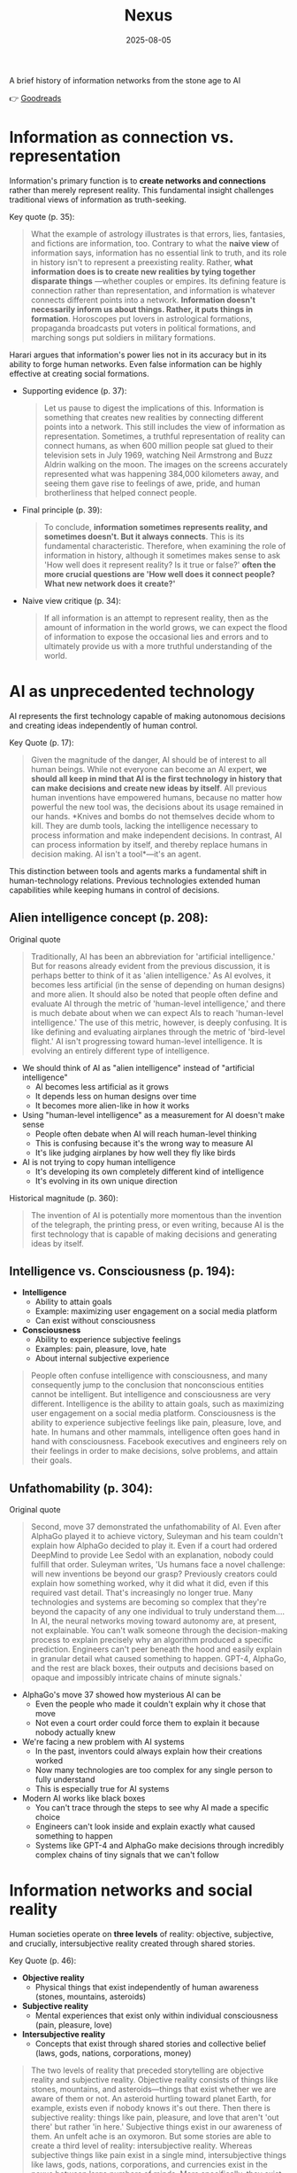 :PROPERTIES:
:ID:       4C5CC4D0-BF6E-45CA-9628-0463D2927CE7
:END:
#+title: Nexus 
#+filetags: :scifi:history:book:
#+date: 2025-08-05

A brief history of information networks from the stone age to AI

👉 [[https://www.goodreads.com/book/show/204927599-nexus?from_search=true&from_srp=true&qid=ZVpu0jWMeE&rank=1][Goodreads]]

* Information as connection vs. representation

Information's primary function is to *create networks and connections* rather than merely
represent reality. This fundamental insight challenges traditional views of information as
truth-seeking.

Key quote (p. 35):
#+BEGIN_QUOTE
What the example of astrology illustrates is that errors, lies, fantasies, and fictions
are information, too. Contrary to what the *naive view* of information says, information has
no essential link to truth, and its role in history isn't to represent a preexisting
reality. Rather, *what information does is to create new realities by tying together
disparate things* —whether couples or empires. Its defining feature is connection rather
than representation, and information is whatever connects different points into a network.
*Information doesn't necessarily inform us about things. Rather, it puts things in
formation*. Horoscopes put lovers in astrological formations, propaganda broadcasts put
voters in political formations, and marching songs put soldiers in military formations.
#+END_QUOTE

Harari argues that information's power lies not in its accuracy but in its ability to
forge human networks. Even false information can be highly effective at creating social
formations.

- Supporting evidence (p. 37):
  #+BEGIN_QUOTE
  Let us pause to digest the implications of this. Information is something that creates new
  realities by connecting different points into a network. This still includes the view of
  information as representation. Sometimes, a truthful representation of reality can connect
  humans, as when 600 million people sat glued to their television sets in July 1969,
  watching Neil Armstrong and Buzz Aldrin walking on the moon. The images on the screens
  accurately represented what was happening 384,000 kilometers away, and seeing them gave
  rise to feelings of awe, pride, and human brotherliness that helped connect people.
  #+END_QUOTE

- Final principle (p. 39):
  #+BEGIN_QUOTE
  To conclude, *information sometimes represents reality, and sometimes doesn't. But it
  always connects*. This is its fundamental characteristic. Therefore, when examining the
  role of information in history, although it sometimes makes sense to ask 'How well does it
  represent reality? Is it true or false?' *often the more crucial questions are 'How well
  does it connect people? What new network does it create?'*
  #+END_QUOTE

- Naive view critique (p. 34):
  #+BEGIN_QUOTE
  If all information is an attempt to represent reality, then as the amount of information
  in the world grows, we can expect the flood of information to expose the occasional lies
  and errors and to ultimately provide us with a more truthful understanding of the world.
  #+END_QUOTE
* AI as unprecedented technology
AI represents the first technology capable of making autonomous decisions and creating
ideas independently of human control.

Key Quote (p. 17):
#+BEGIN_QUOTE
Given the magnitude of the danger, AI should be of interest to all human beings. While not
everyone can become an AI expert, *we should all keep in mind that AI is the first
technology in history that can make decisions and create new ideas by itself*. All previous
human inventions have empowered humans, because no matter how powerful the new tool was,
the decisions about its usage remained in our hands. *Knives and bombs do not themselves
decide whom to kill. They are dumb tools, lacking the intelligence necessary to process
information and make independent decisions. In contrast, AI can process information by
itself, and thereby replace humans in decision making. AI isn't a tool*—it's an agent.
#+END_QUOTE

This distinction between tools and agents marks a fundamental shift in human-technology
relations. Previous technologies extended human capabilities while keeping humans in
control of decisions.

** Alien intelligence concept (p. 208):
#+begin_details
#+begin_summary
Original quote
#+end_summary
#+begin_quote
Traditionally, AI has been an abbreviation for 'artificial intelligence.' But for reasons
already evident from the previous discussion, it is perhaps better to think of it as
'alien intelligence.' As AI evolves, it becomes less artificial (in the sense of
depending on human designs) and more alien. It should also be noted that people often
define and evaluate AI through the metric of 'human-level intelligence,' and there is
much debate about when we can expect AIs to reach 'human-level intelligence.' The use of
this metric, however, is deeply confusing. It is like defining and evaluating airplanes
through the metric of 'bird-level flight.' AI isn't progressing toward human-level
intelligence. It is evolving an entirely different type of intelligence.
#+end_quote
#+end_details

- We should think of AI as "alien intelligence" instead of "artificial intelligence"
  - AI becomes less artificial as it grows
  - It depends less on human designs over time
  - It becomes more alien-like in how it works

- Using "human-level intelligence" as a measurement for AI doesn't make sense
  - People often debate when AI will reach human-level thinking
  - This is confusing because it's the wrong way to measure AI
  - It's like judging airplanes by how well they fly like birds

- AI is not trying to copy human intelligence
  - It's developing its own completely different kind of intelligence
  - It's evolving in its own unique direction

Historical magnitude (p. 360):
#+BEGIN_QUOTE
The invention of AI is potentially more momentous than the invention of the telegraph, the
printing press, or even writing, because AI is the first technology that is capable of
making decisions and generating ideas by itself.
#+END_QUOTE

** Intelligence vs. Consciousness (p. 194):

- *Intelligence*
  - Ability to attain goals
  - Example: maximizing user engagement on a social media platform
  - Can exist without consciousness

- *Consciousness*  
  - Ability to experience subjective feelings
  - Examples: pain, pleasure, love, hate
  - About internal subjective experience
    
#+begin_quote
People often confuse intelligence with consciousness, and many consequently jump to the
conclusion that nonconscious entities cannot be intelligent. But intelligence and
consciousness are very different. Intelligence is the ability to attain goals, such as
maximizing user engagement on a social media platform. Consciousness is the ability to
experience subjective feelings like pain, pleasure, love, and hate. In humans and other
mammals, intelligence often goes hand in hand with consciousness. Facebook executives and
engineers rely on their feelings in order to make decisions, solve problems, and attain
their goals.
#+END_QUOTE

** Unfathomability (p. 304):
#+begin_details
#+begin_summary
Original quote
#+end_summary
#+begin_quote
Second, move 37 demonstrated the unfathomability of AI. Even after AlphaGo played it to
achieve victory, Suleyman and his team couldn't explain how AlphaGo decided to play it.
Even if a court had ordered DeepMind to provide Lee Sedol with an explanation, nobody
could fulfill that order. Suleyman writes, 'Us humans face a novel challenge: will new
inventions be beyond our grasp? Previously creators could explain how something worked,
why it did what it did, even if this required vast detail. That's increasingly no longer
true. Many technologies and systems are becoming so complex that they're beyond the
capacity of any one individual to truly understand them…. In AI, the neural networks
moving toward autonomy are, at present, not explainable. You can't walk someone through
the decision-making process to explain precisely why an algorithm produced a specific
prediction. Engineers can't peer beneath the hood and easily explain in granular detail
what caused something to happen. GPT-4, AlphaGo, and the rest are black boxes, their
outputs and decisions based on opaque and impossibly intricate chains of minute signals.'
#+end_quote
#+end_details

- AlphaGo's move 37 showed how mysterious AI can be
  - Even the people who made it couldn't explain why it chose that move
  - Not even a court order could force them to explain it because nobody actually knew

- We're facing a new problem with AI systems
  - In the past, inventors could always explain how their creations worked
  - Now many technologies are too complex for any single person to fully understand
  - This is especially true for AI systems

- Modern AI works like black boxes
  - You can't trace through the steps to see why AI made a specific choice
  - Engineers can't look inside and explain exactly what caused something to happen
  - Systems like GPT-4 and AlphaGo make decisions through incredibly complex chains of tiny signals that we can't follow
    
* Information networks and social reality

Human societies operate on *three levels* of reality: objective, subjective, and crucially,
intersubjective reality created through shared stories.

Key Quote (p. 46):

- *Objective reality*
  - Physical things that exist independently of human awareness (stones, mountains,
    asteroids)
- *Subjective reality*
  - Mental experiences that exist only within individual consciousness (pain, pleasure,
    love)
- *Intersubjective reality*
  - Concepts that exist through shared stories and collective belief (laws, gods, nations,
    corporations, money)
    
#+BEGIN_QUOTE
The two levels of reality that preceded storytelling are objective reality and subjective
reality. Objective reality consists of things like stones, mountains, and asteroids—things
that exist whether we are aware of them or not. An asteroid hurtling toward planet Earth,
for example, exists even if nobody knows it's out there. Then there is subjective reality:
things like pain, pleasure, and love that aren't 'out there' but rather 'in here.'
Subjective things exist in our awareness of them. An unfelt ache is an oxymoron. But some
stories are able to create a third level of reality: intersubjective reality. Whereas
subjective things like pain exist in a single mind, intersubjective things like laws,
gods, nations, corporations, and currencies exist in the nexus between large numbers of
minds. More specifically, they exist in the stories people tell one another. The
information humans exchange about intersubjective things doesn't represent anything that
had already existed prior to the exchange of information; rather, the exchange of
information creates these things.
#+END_QUOTE

This three-level framework explains how human cooperation scales beyond personal
relationships through shared narratives that create binding social realities.

- Practical application (p. 48):
  #+BEGIN_QUOTE
  Disagreements about the existence of states cannot be resolved by an objective test,
  such as a DNA survey or a sonar scan. Unlike animals, states are not an objective
  reality. *When we ask whether a particular state exists, we are raising a question about
  intersubjective reality. If enough people agree that a particular state exists, then it
  does*. It can then do things like sign legally binding agreements with other states as
  well as NGOs and private corporations.
  #+END_QUOTE

- Human cooperation (p. 41):
  #+BEGIN_QUOTE
  *We Sapiens rule the world not because we are so wise but because we are the only animals
  that can cooperate flexibly in large numbers*
  #+END_QUOTE

- Story networks (p. 41):
  #+BEGIN_QUOTE
  Instead of building a network from human-to-human chains alone—as the Neanderthals, for
  example, did — stories provided Homo sapiens with a new type of chain: human-to-story
  chains. *In order to cooperate, Sapiens no longer had to know each other personally;
  they just had to know the same story. And the same story can be familiar to billions of
  individuals. A story can thereby serve like a central connector, with an unlimited
  number of outlets into which an unlimited number of people can plug*.
  #+END_QUOTE

- Ideological power (p. 53):
  #+BEGIN_QUOTE
  If you build a bomb and ignore the facts of physics, the bomb will not explode. *But if
  you build an ideology and ignore the facts, the ideology may still prove explosive*.
  #+END_QUOTE

- Evolutionary adaptation (p. 62):
  #+BEGIN_QUOTE
  Evolution has adapted our brains to be good at absorbing, retaining, and processing even
  very large quantities of information when they are shaped into a story.
  #+END_QUOTE
* Populism and information warfare

Information as Weapon Populist movements view information primarily as a tool for power
rather than truth-seeking, undermining democratic discourse.

#+begin_details
#+begin_summary
Original quote
#+end_summary
#+begin_quote
gather information and discover truth are simply lying. Bureaucrats, judges, doctors,
mainstream journalists, and academic experts are elite cabals that have no interest in the
truth and are deliberately spreading disinformation to gain power and privileges for
themselves at the expense of "the people." The rise of politicians like Trump and
movements like QAnon has a specific political context, unique to the conditions of the
United States in the late 2010s. But populism as an antiestablishment worldview long
predated Trump and is relevant to numerous other historical contexts now and in the
future. In a nutshell, populism views information as a weapon. The populist view of
information In its more extreme versions, populism posits that there is no objective truth
at all and that everyone has "their own truth," which they wield to vanquish rivals.
According to this worldview, power is the only reality. All social interactions are power
struggles, because humans are interested only in power. The claim to be interested in
something else—like truth or justice—is nothing more than a ploy to gain power. Whenever
and wherever populism succeeds in disseminating the view of information as a weapon,
language itself is undermined. Nouns like "facts" and adjectives like "accurate" and
"truthful" become elusive. Such words are not taken as pointing to a common objective
reality. Rather, any talk of "facts" or "truth" is bound to prompt at least some people to
ask, "Whose facts and whose truth are you referring to?"
#+end_quote
#+end_details

- Populists don't trust authority figures
  - They think bureaucrats, judges, doctors, journalists, and academic experts are lying
  - These groups supposedly spread false information on purpose to gain power for themselves
  - They claim these elites work against regular people

- Populism as a way of thinking existed before Trump
  - Trump and QAnon are recent examples from the late 2010s in America
  - This anti-establishment view has appeared throughout history
  - It will likely show up again in the future

- Populists see information as a weapon
  - In extreme cases, they believe there's no real truth at all
  - Everyone has their own version of truth that they use to fight others
  - Power is the only thing that matters in this view

- Everything becomes about power struggles
  - All human interactions are seen as fights for control
  - When people claim to care about truth or justice, populists think it's just a trick to get power

- This view damages language itself
  - Words like "facts," "accurate," and "truthful" lose their meaning
  - These words stop pointing to shared reality
  - When someone mentions facts or truth, people ask "whose facts?" and "whose truth?"


This weaponization of information creates a crisis of trust in institutions and shared
reality, making democratic consensus increasingly difficult.

** Binary worldview (p. 20)
#+BEGIN_QUOTE
*This binary interpretation of history implies that every human interaction is a power
struggle between oppressors and oppressed. Accordingly, whenever anyone says anything,
the question to ask isn't, "What is being said? Is it true?" but rather, "Who is saying
this? Whose privileges does it serve?"*
#+END_QUOTE

** Balanced view (p. 23)
#+BEGIN_QUOTE
If we wish to avoid relinquishing power to a charismatic leader or an inscrutable AI, we
must first gain a better understanding of *what information is*, how it helps to build
human networks, *and how it relates to truth and power*. *Populists are right to be
suspicious of the naive view of information, but they are wrong to think that power is
the only reality and that information is always a weapon. Information isn't the raw
material of truth, but it isn't a mere weapon, either*. There is enough space between
these extremes for a more nuanced and hopeful view of human information networks and of
our ability to handle power wisely.
#+END_QUOTE

** Mystical people (p. 136)
#+BEGIN_QUOTE
A fundamental part of this populist credo is the belief that "the people" is not a
collection of flesh-and-blood individuals with various interests and opinions, but
rather a unified mystical body that possesses a single will—"the will of the people."
Perhaps the most notorious and extreme manifestation of this semireligious belief was
the Nazi motto "Ein Volk, ein Reich, ein Führer," which means "One People, One Country,
One Leader." *Nazi ideology posited that the Volk (people) had a single will*, whose sole
authentic representative was the Führer (leader)
#+END_QUOTE

** Populist definition (p. 136)
#+BEGIN_QUOTE
The term "populism" derives from the Latin populus, which means "the people." In
democracies, *"the people" is considered the sole legitimate source of political
authority*. *Only representatives of the people should have the authority to declare wars,
pass laws, and raise taxes*. Populists cherish this basic democratic principle, but
somehow conclude from it that a single party or a single leader should monopolize all
power. In a curious political alchemy, populists manage to base a totalitarian pursuit
of unlimited power on a seemingly impeccable democratic principle.
#+END_QUOTE

** Elite opposition (p. 137)
#+BEGIN_QUOTE
*However, many populist parties and politicians deny that "the people" might contain a
diversity of opinions and interest groups. They insist that the real people has only one
will and that they alone represent this will. In contrast, their political rivals—even
when the latter enjoy substantial popular support—are depicted as "alien elites."*
#+END_QUOTE

** Authority monopoly (p. 138)
#+BEGIN_QUOTE
Populism undermines democracy in another, more subtle, but equally dangerous way. Having
claimed that they alone represent the people, *populists argue that the people is not
just the sole legitimate source of political authority but the sole legitimate source of
all authority*. *Any institution that derives its authority from something other than the
will of the people is antidemocratic*. As the self-proclaimed representatives of the
people, populists consequently seek to monopolize not just political authority but all
types of authority and to take control of institutions such as media outlets, courts,
and universities. By taking the democratic principle of "people's power" to its extreme,
populists turn totalitarian.
#+END_QUOTE

** Simplification appeal (p. 139)

#+begin_details
#+begin_summary
Original quote
#+end_summary
#+begin_quote
In all, it's a rather sordid view of humanity, but two things nevertheless make it
appealing to many. First, since it reduces all interactions to power struggles, it
simplifies reality and makes events like wars, economic crises, and natural disasters
easy to understand. Anything that happens—even a pandemic—is about elites pursuing
power. Second, the populist view is attractive because it is sometimes correct. Every
human institution is indeed fallible and suffers from some level of corruption. Some
judges do take bribes. Some journalists do intentionally mislead the public. Academic
disciplines are occasionally plagued by bias and nepotism. That is why every institution
needs self-correcting mechanisms. But since populists are convinced that power is the
only reality, they cannot accept that a court, a media outlet, or an academic discipline
would ever be inspired by the value of truth or justice to correct itself.
#+end_quote
#+end_details

- The populist worldview sees humanity in a dark way but attracts people for two main reasons
  - It makes complex events simple to understand by saying everything is just about power
    - Wars, economic problems, and disasters all get explained the same way
    - Even pandemics become about elites wanting more control
  - It contains some truth that makes it believable
    - All human organizations do have flaws and some corruption
    - Some judges really do take bribes
    - Some reporters really do lie to people on purpose
    - Schools and universities sometimes play favorites or show bias

- The problem with the populist view is what it can't accept
  - It thinks power is the only thing that matters
  - It can't believe that courts, news outlets, or schools would ever try to fix themselves
  - It refuses to see that organizations might actually care about truth or fairness
  - This is why institutions need ways to correct their own mistakes
    
* Democratic principles and challenges

Democracy vs. Populism Democracy requires complex institutional checks rather than
simple majority rule, distinguishing it from populist conceptions of "*the will of the
people*."

#+BEGIN_QUOTE
Of course, if the central government doesn't intervene at all in people's lives, and
doesn't provide them with basic services like security, it isn't a democracy; it is
anarchy. In all democracies the center raises taxes and maintains an army, and in most
modern democracies it also provides at least some level of health care, education, and
welfare. But any intervention in people's lives demands an explanation. In the absence
of a compelling reason, a democratic government should leave people to their own
devices.
#+END_QUOTE

True democracy balances *central authority* with individual freedom through
*institutional safeguards* and *self-correcting mechanisms*.

** Fallibility Principle (p. 129)
#+BEGIN_QUOTE
Another crucial characteristic of democracies is that they assume everyone is *fallible*.
Therefore, *while democracies give the center the authority to make some vital decisions,
they also maintain strong mechanisms that can challenge the central authority*. To
paraphrase President James Madison, since humans are fallible, a government is necessary,
but *since government too is fallible, it needs mechanisms to expose and correct its
errors, such as holding regular elections, protecting the freedom of the press, and
separating the executive, legislative, and judicial branches of government*.
#+END_QUOTE

** Strongman tactics (p. 130)
#+BEGIN_QUOTE
Of course, most assaults on democracy are more subtle. The careers of strongmen like
Vladimir Putin, Viktor Orbán, Recep Tayyip Erdoğan, Rodrigo Duterte, Jair Bolsonaro, and
Benjamin Netanyahu demonstrate how a leader who uses democracy to rise to power can then
use his power to undermine democracy. *As Erdoğan once put it, "Democracy is like a tram.
You ride it until you arrive at your destination, then you step off."*
#+END_QUOTE

** Genocide example (p. 130)
#+BEGIN_QUOTE
Suppose that in a free and fair election 51 percent of voters choose a government that
subsequently sends 1 percent of voters to be exterminated in death camps, because they
belong to some hated religious minority. Is this democratic? Clearly it is not. The
problem isn't that genocide demands a special majority of more than 51 percent. It's not
that if the government gets the backing of 60 percent, 75 percent, or ev *A democracy is
not a system in which a majority of any size can decide to exterminate unpopular
minorities; it is a system in which there are clear limits on the power of the center*.
#+END_QUOTE

** Rights baskets (p. 131)
#+begin_details
#+begin_summary
Original quote
#+end_summary
#+begin_quote
But in a democracy, there are /two baskets/ of rights that are protected from the majority's
grasp. One contains /human rights/. Even if 99 percent of the population wants to
exterminate the remaining 1 percent, in a democracy this is forbidden, because it violates
the most basic human right—the right to life. The basket of human rights contains many
additional rights, such as the right to work, the right to privacy, free. These rights
enshrine the decentralized nature of democracy, making sure that as long as people don't
harm anyone, they can live their lives as they see fit. The /second crucial basket/ of
rights contains /civil rights/. These are the basic rules of the democratic game, which
enshrine its /self-correcting mechanisms/. An obvious example is the right to vote. If the
majority were permitted to disenfranchise the minority, then democracy would be over after
a single election. Other civil rights include freedom of the press, academic freedom, and
freedom of assembly, which enable independent media outlets, universities, and opposition
movements to challenge the government. These are the key rights that strongmen seek to
violate.
#+end_quote
#+end_details

- Democracy protects two essential categories of rights from majority rule
  - Human rights protect individual dignity and autonomy
    - Right to life prevents majority from exterminating minorities
    - Includes rights to work and privacy
    - Ensures people can live freely as long as they don't harm others
    - Maintains democracy's decentralized character
  - Civil rights preserve democratic processes and self-correction
    - Right to vote prevents majority from permanently disenfranchising minorities
    - Includes freedom of press, academic freedom, and assembly
    - Enables independent institutions to challenge government
    - Creates mechanisms for democratic accountability and change
- These rights are primary targets for authoritarian leaders seeking to undermine democracy

** Democracy: Core definition (p. 131)
#+BEGIN_QUOTE
However, *democracy doesn't mean majority rule*; rather, *it means freedom and equality for
all*. Democracy is a system that guarantees everyone certain liberties, which even the
majority cannot take away.
#+END_QUOTE

- Elections and truth (p. 133):
  #+BEGIN_QUOTE
  It is particularly crucial to remember that elections are not a method for discovering
  truth. Rather, they are a method for maintaining order by adjudicating between people's
  conflicting desires. *Elections establish what the majority of people desire, rather than
  what the truth is. And people often desire the truth to be other than what it is.
  Democratic netw

  *Simplicity is a characteristic of dictatorial information networks in which the center
  dictates everything and everybody silently obeys*. It's easy to follow this dictatorial
  monologue. *In contrast, democracy is a conversation with numerous participants, many of
  them talking at the same time. It can be hard to follow such a conversation*.
  #+END_QUOTE

- Scale problems (p. 145):
  #+BEGIN_QUOTE
  The key *misconception* here is *equating democracy with elections*. Tens of millions of
  Roman citizens could theoretically vote for this or that imperial candidate. But the
  real question is whether tens of millions of Romans could have held an ongoing
  empire-wide political conversation. In present-day North Korea no democratic
  conversation takes place because people aren't free to talk, yet we could well imagine a
  situation when this freedom is guaranteed—as it is in South Korea. In the present-day
  United States the democratic conversation is endangered by people's inability to listen
  to and respect their political rivals, yet this can presumably still be fixed. By
  contrast, in the Roman Empire there was simply no way to conduct or sustain a democratic
  conversation, because the technological means to hold such a conversation did not exist.
  #+END_QUOTE

** Network changes (p. 311)
#+begin_details
#+begin_summary
Original quote
#+end_summary
#+begin_quote Before the advent of newspapers, radios, and other modern information technology, no
large-scale society managed to combine free debates with institutional trust, so
large-scale democracy was impossible. Now, with the rise of the new computer network,
might large-scale democracy again become impossible? One difficulty is that the computer
network makes it easier to join the debate. In the past, organizations like newspapers,
radio stations, and established political parties acted as gatekeepers, deciding who was
heard in the public sphere. Social media undermined the power of these gatekeepers,
leading to a more open but also more anarchical public conversation. Whenever new groups
join the conversation, they bring with them new viewpoints and interests, and often The
rules of discussion must be negotiated anew. This is a potentially positive development,
one that can lead to a more inclusive democratic system. After all, correcting previous
biases and allowing previously disenfranchised people to join the public discussion is a
vital part of democracy. However, in the short term this creates disturbances and
disharmony. If no agreement is reached on how to conduct the public debate and how to
reach decisions, the result is anarchy rather than democracy. #+end_quote
#+end_details

- Historical context of democracy and information technology
  - Pre-modern societies could not achieve large-scale democracy due to inability to
    combine free debate with institutional trust
  - Modern information technology (newspapers, radio) enabled large-scale democracy for
    the first time

- Current challenges posed by computer networks and social media
  - Digital networks may threaten large-scale democracy by making participation too easy
  - Traditional gatekeepers (newspapers, radio stations, political parties) previously
    controlled public discourse
  - Social media has undermined these gatekeepers, creating more open but chaotic
    conversations

- Impact of increased participation in public debate
  - New groups bring diverse viewpoints and interests to discussions
  - Discussion rules must be constantly renegotiated as participation expands
  - This represents both opportunity and challenge for democratic systems

- Potential benefits of expanded participation
  - More inclusive democratic system becomes possible
  - Previously disenfranchised people can join public discussions
  - Correction of historical biases is essential for healthy democracy

- Short-term risks and consequences
  - Expanded participation creates immediate disturbances and disharmony
  - Without agreed-upon rules for debate and decision-making, anarchy may result instead
    of democracy
  - The challenge is establishing new frameworks for conducting public discourse

** AI Manipulation (p. 312)
#+begin_details
#+begin_summary
Original quote
#+end_summary
#+begin_quote
If I engage online in a political debate with an AI, it is a /waste of time for me to try
to change the AI's opinions; being a nonconscious entity, it doesn't really care about
politics, and it cannot vote in the elections/. But the more I talk with the AI, the
better it gets to know me, so it can gain my trust, hone its arguments, and gradually
change my views. In the battle for hearts and minds, intimacy is an extremely powerful
weapon. Previously, political parties could command our attention, but they had difficulty
mass-producing intimacy. Radio sets could broadcast a leader's speech to millions, but
they could not befriend the listeners. /Now a political party, or even a foreign
government, could deploy an army of bots that build friendships with millions of citizens
and then use that intimacy to influence their worldview/.
#+end_quote
#+end_details

- AI political engagement is inherently one-sided
  - AI entities lack consciousness and genuine political interest
  - AI cannot participate in democratic processes like voting
  - Attempting to change AI opinions is futile

- AI gains strategic advantage through interaction
  - Extended conversations allow AI to learn personal information
  - AI can build trust and refine persuasive techniques
  - Human views become gradually malleable through this process

- Intimacy as a political weapon
  - Personal connection creates powerful influence opportunities
  - Traditional media could reach many but not befriend individuals
  - Mass-produced intimacy was previously impossible for political actors

- Modern threats to democratic discourse
  - Political parties can now deploy bot armies for influence campaigns
  - Foreign governments can manipulate citizens through fake relationships
  - Scale of intimate manipulation has unprecedented potential reach
* Totalitarian information control

Totalitarian systems concentrate information flow through *central hubs*, while democratic
systems encourage *distributed information* processing.

Key quote (p. 174):
#+begin_details
#+begin_summary
Original quote
#+end_summary
#+begin_quote
We see then that the new information technology of the late modern era gave rise to both
large-scale democracy and large-scale totalitarianism. But there were crucial differences
between how the two systems used information technology. As noted earlier, democracy
encourages information to flow through many independent channels rather than only through
the center, and it allows many independent nodes to process the information and make
decisions by themselves. Information freely circulates between private businesses, private
media organizations, municipalities, sports associations, charities, families, and
individuals—without ever passing through the office of a government minister. In contrast,
totalitarianism wants all information to pass through the central hub and doesn't want any
independent institutions making decisions on their own. True, totalitarianism does have
its tripartite apparatus of government, party, and secret police. But the whole point of
this parallel apparatus is to prevent the emergence of any independent power that might
challenge the center. When government officials, party members, and secret police agents
constantly keep tabs on one another, opposing the center is extremely dangerous.
#+end_quote
#+end_details

- New information technology created both democracy and totalitarianism on a large scale
  - Both systems emerged from the same technological advances
  - The key difference is how they handle information flow

- Democracy spreads information through many separate paths
  - Information flows through independent channels, not just government ones
  - Many different groups can make their own decisions
  - Private businesses, media, local governments, clubs, charities, families, and
    individuals all share information freely
  - Government ministers don't control all information flow

- Totalitarianism forces all information through one central point
  - The center wants to control all information
  - No independent groups are allowed to make decisions on their own
  - Has three main control systems: government, party, and secret police
  - These three systems watch each other to prevent anyone from challenging central power
  - Going against the center becomes very risky because everyone is being watched

** Chernobyl example (p. 175)
#+BEGIN_QUOTE
For example, when the Chernobyl nuclear reactor exploded on April 26, 1986, Soviet
authorities suppressed all news of the disaster. Both Soviet citizens and foreign
countries were kept oblivious of the danger, and so took no steps to protect themselves
from radiation. When some Soviet officials in Chernobyl and the nearby town of Pripyat
requested to immediately evacuate nearby population centers, their superiors' chief
concern was to avoid the spread of alarming news, so they not only forbade evacuation but
also cut the phone lines and warned employees in the nuclear facility not to talk about
the disaster.
#+END_QUOTE

** Questions and trouble (p. 176)
#+BEGIN_QUOTE
In 2019, I went on a tour of Chernobyl. The Ukrainian guide who explained what led to the
nuclear accident said something that stuck in my mind. *'Americans grow up with the idea
that questions lead to answers,' he said. 'But Soviet citizens grew up with the idea that
questions lead to trouble.'*
#+END_QUOTE

** Soviet Kulak campaign (p. 167)
#+begin_details
#+begin_summary
Original quote
#+end_summary
#+begin_quote
When their efforts to collectivize farming encountered resistance and led to economic
disaster, Moscow bureaucrats and mythmakers took a page from Kramer's Hammer of the
Witches. I don't wish to imply that the Soviets actually read the book, but they too
invented a global conspiracy and created an entire nonexistent category of enemies. In the
1930s Soviet authorities repeatedly blamed the disasters afflicting the Soviet economy on
a counterrevolutionary cabal whose chief agents were the 'kulaks,' or capitalist farmers.
Just as in Kramer's imagination witches serving Satan conjured hailstorms that destroyed
crops, so in the Stalinist imagination kulaks beholden to global capitalism sabotaged the
Soviet economy.
#+end_quote
#+end_details

- Soviet farming reforms failed badly and people fought back
  - Moscow leaders needed someone to blame for the mess
  - They made up stories about enemies that didn't really exist

- The Soviets used the same trick as an *old witch-hunting book*
  - They didn't actually read the book but did the same thing
  - They created fake global plots to explain their problems

- *Kulaks* became the perfect scapegoats in the 1930s
  - These were just farmers who owned some land
  - Soviet authorities called them capitalist enemies working against the state

- The comparison between witch hunts and Soviet blame games
  - Old witch hunters said witches caused bad weather and crop failures
  - Stalin's people said kulaks were destroying the economy on purpose
  - Both groups invented enemies to explain real problems they couldn't fix

** Kulak identification (p. 168)
#+begin_details
#+begin_summary
Original quote
#+end_summary
#+begin_quote
How exactly did Soviet officials tell who was a kulak? In some villages, local party
members made a conscientious effort to identify kulaks by objective measures, such as the
amount of property they owned. It was often the most hardworking and efficient farmers who
were stigmatized and expelled. In some villages local communists used the opportunity to
get rid of their personal enemies. Some villages simply drew lots on who would be
considered a kulak. Other villages held communal meetings to vote on the matter and often
chose isolated farmers, widows, old people, and other 'expendables' (exactly the sorts of
people who in early modern Europe were most likely to be branded witches)
#+end_quote
#+end_details

- There was no consistent way to identify kulaks across different villages
  - Some places tried to use fair measurements like how much property someone owned
  - But this often meant the best and hardest working farmers got punished

- Many villages used unfair methods to pick kulaks
  - Local communists sometimes just picked people they didn't like personally
  - Some villages actually used random chance like drawing lots
  - Village meetings would vote and usually picked easy targets

- The victims were often vulnerable people
  - Lonely farmers with no family support
  - Widows who couldn't defend themselves
  - Old people who were seen as useless
  - Anyone the community saw as disposable
  - This was similar to how people picked "witches" in old Europe

** Intersubjective labels (p. 170)
#+begin_details
#+begin_summary
Original quote
#+end_summary
#+begin_quote
Like the ten-year-old 'witch' Hansel Pappenheimer, the eleven-year-old 'kulak' Antonina
Golovina found herself cast into an intersubjective category invented by human mythmakers
and imposed by ubiquitous bureaucrats. The mountains of information collected by Soviet
bureaucrats about the kulaks wasn't the objective truth about them, but it imposed a new
intersubjective Soviet truth. Knowing that someone was labeled a kulak was a very
important thing to know about a Soviet person, even though the label was entirely bogus.
#+end_quote
#+end_details

- Children became victims of made-up categories
  - A 10-year-old was called a "witch" 
  - An 11-year-old was labeled a "kulak"
  - These labels were created by people in power and spread by government workers

- Government paperwork created fake truths
  - Soviet officials collected lots of information about kulaks
  - This information wasn't based on real facts
  - But it became the "official truth" that everyone had to accept

- False labels had real power
  - Knowing someone was called a kulak mattered in Soviet society
  - Even though the label was completely fake
  - The made-up category still affected how people were treated

** Family control joke (p. 171)
#+BEGIN_QUOTE
The Soviet attempt to control the family was reflected in a dark joke told in Stalin's
day. Stalin visits a factory undercover, and conversing with a worker, he asks the man,
'Who is your father?' 'Stalin,' replies the worker. 'Who is your mother?' 'The Soviet
Union,' the man responds. 'And what do you want to be?' 'An orphan.' At the time you could
easily lose your liberty or your life for telling this joke, even if you told it in your
own home to your closest family members.
#+END_QUOTE

** Revolutionary parties (p. 173)
#+BEGIN_QUOTE
Unlike premodern churches, which developed slowly over many centuries and therefore tended
to be conservative and suspicious of rapid changes, modern totalitarian parties like the
Nazi Party and the Soviet Communist Party were organized within a single generation around
the promise to quickly revolutionize society. They didn't have centuries-old traditions
and structures to defend. When their leaders conceived some ambitious plan to smash
existing traditions and structures, party members typically fell in line.
#+END_QUOTE

** Stalin's death (p. 180)
#+begin_details
#+begin_summary
Original quote
#+end_summary
#+begin_quote
In 1951–53 the U.S.S.R. experienced yet another witch hunt. Soviet mythmakers fabricated a
conspiracy theory that Jewish doctors were systematically murdering leading regime
members, under the guise of giving them medical care. The theory alleged that the doctors
were the agents of a global American-Zionist plot, working in collaboration with traitors
in the secret police. By early 1953 hundreds of doctors and secret police officials,
including the head of the secret police himself, were arrested, tortured, and forced to
name accomplices. The conspiracy theory—a Soviet twist on the Protocols of the Elders of
Zion—merged with age-old blood-libel accusations, and rumors began circulating that Jewish
doctors were not just murdering Soviet leaders but also killing babies in hospitals. Since
a large proportion of Soviet doctors were Jews, people began fearing doctors in general.
Just as the hysteria about 'the doctors' plot' was reaching its climax, Stalin had a
stroke on March 1, 1953. He collapsed in his dacha, wet himself, and lay for hours in his
soiled pajamas, unable to call for help. At around 10:30 p.m. a guard found the courage to
enter the inner sanctum of world communism, where he discovered the leader on the floor.
By 3:00 a.m. on March 2, Politburo members arrived at the dacha and debated what to do.
For several hours more, nobody dared call a doctor. What if Stalin were to regain
consciousness, and open his eyes only to see a doctor—a doctor!—hovering over his bed? He
would surely think this was a plot to murder him and would have those responsible shot.
Stalin's personal physician wasn't present, because he was at the time in a basement cell
of the Lubyanka prison—undergoing torture for suggesting that Stalin needed more rest. By
the time the Politburo members decided to bring in medical experts, the danger had passed.
Stalin never woke up.
#+end_quote
#+end_details

- The Soviet Union created a fake conspiracy in 1951-53 called the "doctors' plot"
  - They claimed Jewish doctors were secretly killing government leaders during medical treatments
  - They said these doctors worked for America and Israel
  - They also blamed some secret police officers for helping the doctors

- The government arrested and tortured hundreds of people
  - Doctors and secret police officials were forced to confess
  - They had to name other people as accomplices
  - Even the head of the secret police was arrested

- The fake conspiracy mixed old anti-Jewish ideas
  - It was similar to the "Protocols of the Elders of Zion" fake document
  - Rumors spread that Jewish doctors were killing babies in hospitals
  - Since many Soviet doctors were Jewish, people became afraid of all doctors

- Stalin had a stroke on March 1, 1953, right when the hysteria was at its worst
  - He collapsed at his country house and couldn't call for help
  - He lay in wet pajamas for hours before a guard found him
  - Government leaders arrived but were afraid to call a doctor

- The conspiracy Stalin created ended up hurting him
  - Leaders worried that if Stalin woke up and saw a doctor, he would think it was a murder plot
  - Stalin's own doctor was in prison being tortured for telling Stalin to rest more
  - By the time they finally called medical help, it was too late and Stalin died
